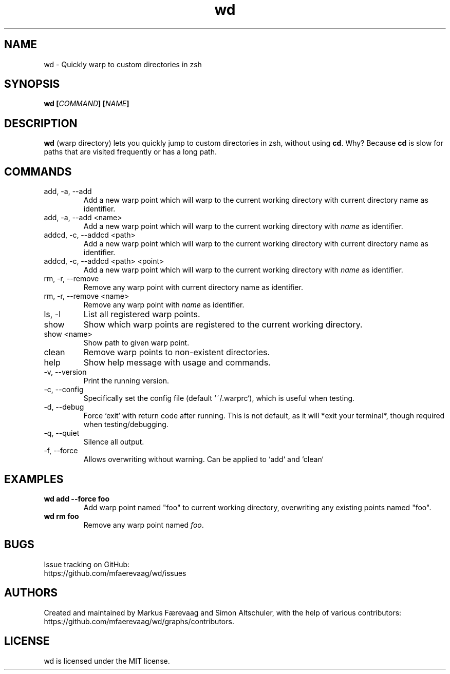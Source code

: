 .TH wd "1" "June 16 2024" "wd 1.2.7" "wd Manual"
.
.SH NAME
wd \- Quickly warp to custom directories in zsh
.
.
.SH SYNOPSIS
.B
wd [\fICOMMAND\fP] [\fINAME\fP]
.
.
.SH DESCRIPTION
\fBwd\fP (warp directory) lets you quickly jump to custom directories in zsh, without using \fBcd\fP. Why? Because \fBcd\fP is slow for paths that are visited frequently or has a long path.
.
.
.SH COMMANDS
.IP "add, -a, --add"
Add a new warp point which will warp to the current working directory with current directory name as identifier.
.
.IP "add, -a, --add <name>"
Add a new warp point which will warp to the current working directory with \fIname\fR as identifier.
.
.IP "addcd, -c, --addcd <path>"
Add a new warp point which will warp to the current working directory with current directory name as identifier.
.
.IP "addcd, -c, --addcd <path> <point>"
Add a new warp point which will warp to the current working directory with \fIname\fR as identifier.
.
.IP "rm, -r, --remove"
Remove any warp point with current directory name as identifier.
.
.IP "rm, -r, --remove <name>"
Remove any warp point with \fIname\fP as identifier.
.
.IP "ls, -l"
List all registered warp points.
.
.IP "show"
Show which warp points are registered to the current working directory.
.
.IP "show <name>"
Show path to given warp point.
.
.IP "clean"
Remove warp points to non-existent directories.
.
.IP "help"
Show help message with usage and commands.
.
.IP "-v, --version"
Print the running version.
.
.IP "-c, --config"
Specifically set the config file (default `~/.warprc`), which is useful when testing.
.
.IP "-d, --debug"
Force `exit` with return code after running. This is not default, as it will *exit your terminal*, though required when testing/debugging.
.
.IP "-q, --quiet"
Silence all output.
.
.IP "-f, --force"
Allows overwriting without warning. Can be applied to `add` and `clean`
.
.SH EXAMPLES
.
.IP "\fBwd add --force foo\fP"
Add warp point named "foo" to current working directory, overwriting any existing points named "foo".
.
.IP "\fBwd rm foo\fP"
Remove any warp point named \fIfoo\fP.
.
.
.SH BUGS
Issue tracking on GitHub:
.nf
https://github.com/mfaerevaag/wd/issues
.
.
.SH AUTHORS
Created and maintained by Markus Færevaag and Simon Altschuler, with the help of various contributors:
.nf
https://github.com/mfaerevaag/wd/graphs/contributors.
.
.
.SH LICENSE
wd is licensed under the MIT license.
